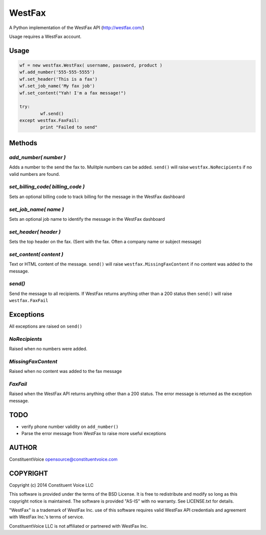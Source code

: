 =======
WestFax
=======

A Python implementation of the WestFax API (http://westfax.com/)

Usage requires a WestFax account.

Usage
-----

.. code-block:: python

	wf = new westfax.WestFax( username, password, product )
	wf.add_number('555-555-5555')
	wf.set_header('This is a fax')
	wf.set_job_name('My fax job')
	wf.set_content("Yah! I'm a fax message!")

	try:
		wf.send()
	except westfax.FaxFail:
		print "Failed to send"


Methods
-------

`add_number( number )`
======================

Adds a number to the send the fax to. Mulitple numbers can be added.
``send()`` will raise ``westfax.NoRecipients`` if no valid numbers are found.

`set_billing_code( billing_code )`
==================================

Sets an optional billing code to track billing for the message in the WestFax dashboard

`set_job_name( name )`
======================

Sets an optional job name to identify the message in the WestFax dashboard

`set_header( header )`
======================

Sets the top header on the fax. (Sent with the fax. Often a company name or subject message)

`set_content( content )`
========================

Text or HTML content of the message. 
``send()`` will raise ``westfax.MissingFaxContent`` if no content was added to the message.

`send()`
========

Send the message to all recipients. If WestFax returns anything other than a 200 status then
``send()`` will raise ``westfax.FaxFail``

Exceptions
----------

All exceptions are raised on ``send()``

`NoRecipients`
==============

Raised when no numbers were added.

`MissingFaxContent`
===================

Raised when no content was added to the fax message

`FaxFail`
=========

Raised when the WestFax API returns anything other than a 200 status.
The error message is returned as the exception message.

TODO
----

* verify phone number validity on ``add_number()``
* Parse the error message from WestFax to raise more useful exceptions

AUTHOR
------

ConstituentVoice opensource@constituentvoice.com

COPYRIGHT
---------

Copyright (c) 2014 Constituent Voice LLC

This software is provided under the terms of the BSD License. 
It is free to redistribute and modify so long as this copyright notice is maintained.
The software is provided "AS-IS" with no warranty. See LICENSE.txt for details.

"WestFax" is a trademark of WestFax Inc. use of this software requires valid WestFax API
credentials and agreement with WestFax Inc.'s terms of service.

ConstituentVoice LLC is not affiliated or partnered with WestFax Inc.

